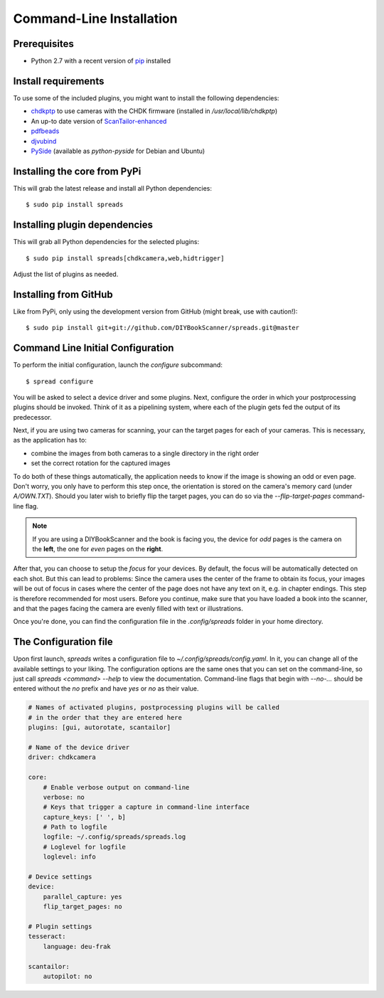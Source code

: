 .. _python-install:

Command-Line Installation
=========================

Prerequisites
-------------
* Python 2.7 with a recent version of pip_ installed
Install requirements
--------------------
To use some of the included plugins, you might want to install the following
dependencies:

.. TODO: Check with spreadpi/spreadslive

* `chdkptp`_ to use cameras with the CHDK firmware (installed in
  `/usr/local/lib/chdkptp`)
* An up-to date version of ScanTailor-enhanced_
* pdfbeads_
* djvubind_
* PySide_ (available as `python-pyside` for Debian and Ubuntu)

.. _pip: http://www.pip-installer.org
.. _chdkptp: https://www.assembla.com/spaces/chdkptp/wiki
.. _ScanTailor-enhanced: http://sourceforge.net/p/scantailor/code/ci/enhanced/tree/
.. _pdfbeads: http://rubygems.org/gems/pdfbeads
.. _djvubind: http://code.google.com/p/djvubind/
.. _PySide: http://pyside.org

Installing the core from PyPi
-----------------------------
This will grab the latest release and install all Python dependencies::

    $ sudo pip install spreads


Installing plugin dependencies
------------------------------
This will grab all Python dependencies for the selected plugins::

  $ sudo pip install spreads[chdkcamera,web,hidtrigger]

Adjust the list of plugins as needed.

Installing from GitHub
----------------------
Like from PyPi, only using the development version from GitHub (might break,
use with caution!)::

    $ sudo pip install git+git://github.com/DIYBookScanner/spreads.git@master

.. _python-config: 


Command Line Initial Configuration
----------------------------------
To perform the initial configuration, launch the `configure` subcommand::

    $ spread configure

You will be asked to select a device driver and some plugins. Next, configure
the order in which your postprocessing plugins should be invoked. Think of
it as a pipelining system, where each of the plugin gets fed the output
of its predecessor.

Next, if you are using two cameras for scanning, your can the target pages for
each of your cameras. This is necessary, as the application has to:

* combine the images from both cameras to a single directory in the right order
* set the correct rotation for the captured images

To do both of these things automatically, the application needs to know if the
image is showing an odd or even page. Don't worry, you only have to perform
this step once, the orientation is stored on the camera's memory card (under
`A/OWN.TXT`). Should you later wish to briefly flip the target pages, you can
do so via the `--flip-target-pages` command-line flag.

.. note::
    If you are using a DIYBookScanner and the book is facing you, the device
    for *odd* pages is the camera on the **left**, the one for *even* pages on
    the **right**.

After that, you can choose to setup the *focus* for your devices. By default,
the focus will be automatically detected on each shot. But this can lead to
problems: Since the camera uses the center of the frame to obtain its focus,
your images will be out of focus in cases where the center of the page does not
have any text on it, e.g. in chapter endings. This step is therefore
recommended for most users. Before you continue, make sure that you have loaded
a book into the scanner, and that the pages facing the camera are evenly filled
with text or illustrations.

Once you're done, you can find the configuration file in the `.config/spreads`
folder in your home directory.


The Configuration file
----------------------
Upon first launch, *spreads* writes a configuration file to
`~/.config/spreads/config.yaml`. In it, you can change all of the available
settings to your liking. The configuration options are the same ones that
you can set on the command-line, so just call `spreads <command> --help`
to view the documentation. Command-line flags that begin with `--no-...`
should be entered without the `no` prefix and have `yes` or `no` as their
value.

.. code-block:: yaml

    # Names of activated plugins, postprocessing plugins will be called
    # in the order that they are entered here
    plugins: [gui, autorotate, scantailor]

    # Name of the device driver
    driver: chdkcamera

    core:
        # Enable verbose output on command-line
        verbose: no
        # Keys that trigger a capture in command-line interface
        capture_keys: [' ', b]
        # Path to logfile
        logfile: ~/.config/spreads/spreads.log
        # Loglevel for logfile
        loglevel: info

    # Device settings
    device:
        parallel_capture: yes
        flip_target_pages: no

    # Plugin settings
    tesseract:
        language: deu-frak

    scantailor:
        autopilot: no
